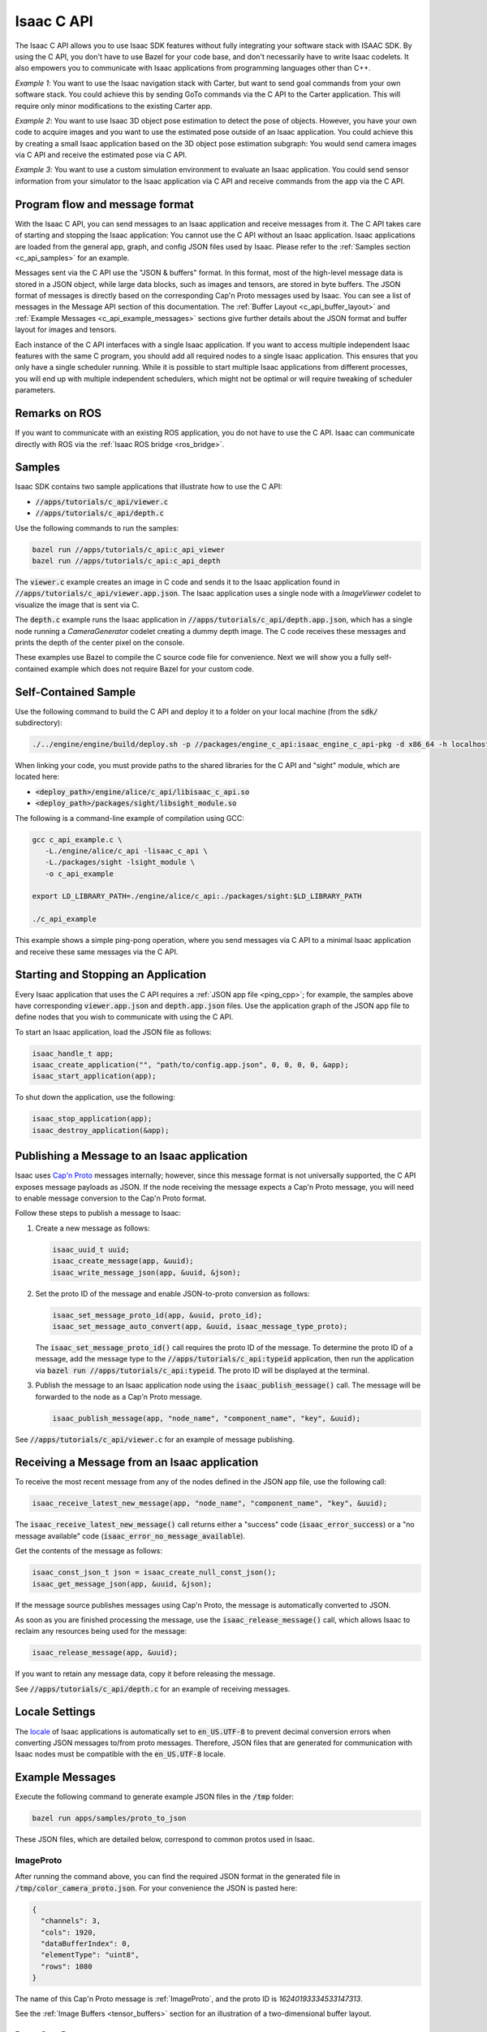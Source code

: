 ..
   Copyright (c) 2020, NVIDIA CORPORATION. All rights reserved.
   NVIDIA CORPORATION and its licensors retain all intellectual property
   and proprietary rights in and to this software, related documentation
   and any modifications thereto. Any use, reproduction, disclosure or
   distribution of this software and related documentation without an express
   license agreement from NVIDIA CORPORATION is strictly prohibited.

.. _c_api:

Isaac C API
===========

The Isaac C API allows you to use Isaac SDK features without fully integrating your software stack
with ISAAC SDK. By using the C API, you don't have to use Bazel for your code base, and don't
necessarily have to write Isaac codelets. It also empowers you to communicate with Isaac
applications from programming languages other than C++.

*Example 1*: You want to use the Isaac navigation stack with Carter, but want to send goal commands
from your own software stack. You could achieve this by sending GoTo commands via the C API to the
Carter application. This will require only minor modifications to the existing Carter app.

*Example 2*: You want to use Isaac 3D object pose estimation to detect the pose of objects.
However, you have your own code to acquire images and you want to use the estimated pose outside
of an Isaac application. You could achieve this by creating a small Isaac application based on the
3D object pose estimation subgraph: You would send camera images via C API and receive the estimated
pose via C API.

*Example 3*: You want to use a custom simulation environment to evaluate an Isaac application. You
could send sensor information from your simulator to the Isaac application via C API and receive
commands from the app via the C API.


Program flow and message format
-------------------------------

With the Isaac C API, you can send messages to an Isaac application and receive messages from it.
The C API takes care of starting and stopping the Isaac application: You cannot use the C API
without an Isaac application. Isaac applications are loaded from the general app, graph, and config
JSON files used by Isaac. Please refer to the :ref:`Samples section <c_api_samples>` for an
example.

Messages sent via the C API use the "JSON & buffers" format. In this format, most of the high-level
message data is stored in a JSON object, while large data blocks, such as images and tensors, are
stored in byte buffers. The JSON format of messages is directly based on the corresponding Cap'n
Proto messages used by Isaac. You can see a list of messages in the Message API section of this
documentation. The  :ref:`Buffer Layout <c_api_buffer_layout>` and
:ref:`Example Messages <c_api_example_messages>` sections give further details about the JSON format
and buffer layout for images and tensors.

Each instance of the C API interfaces with a single Isaac application. If you want to access
multiple independent Isaac features with the same C program, you should add all required nodes to a
single Isaac application. This ensures that you only have a single scheduler running. While it is
possible to start multiple Isaac applications from different processes, you will end up with
multiple independent schedulers, which might not be optimal or will require tweaking of scheduler
parameters.


Remarks on ROS
--------------

If you want to communicate with an existing ROS application, you do not have to use the C API.
Isaac can communicate directly with ROS via the :ref:`Isaac ROS bridge <ros_bridge>`.

.. _c_api_samples:

Samples
-------

Isaac SDK contains two sample applications that illustrate how to use the C API:

* :code:`//apps/tutorials/c_api/viewer.c`
* :code:`//apps/tutorials/c_api/depth.c`

Use the following commands to run the samples:

.. code-block:: bash

   bazel run //apps/tutorials/c_api:c_api_viewer
   bazel run //apps/tutorials/c_api:c_api_depth

The :code:`viewer.c` example creates an image in C code and sends it to the Isaac application found
in :code:`//apps/tutorials/c_api/viewer.app.json`. The Isaac application uses a single node with a
`ImageViewer` codelet to visualize the image that is sent via C.

The :code:`depth.c` example runs the Isaac application in :code:`//apps/tutorials/c_api/depth.app.json`,
which has a single node running a `CameraGenerator` codelet creating a dummy depth image. The C code
receives these messages and prints the depth of the center pixel on the console.

These examples use Bazel to compile the C source code file for convenience. Next we will show you
a fully self-contained example which does not require Bazel for your custom code.

Self-Contained Sample
---------------------

Use the following command to build the C API and deploy it to a folder on your local machine (from
the :code:`sdk/` subdirectory):

.. code-block:: bash

   ./../engine/engine/build/deploy.sh -p //packages/engine_c_api:isaac_engine_c_api-pkg -d x86_64 -h localhost --deploy_path ~

When linking your code, you must provide paths to the shared libraries for the C API and "sight"
module, which are located here:

* :code:`<deploy_path>/engine/alice/c_api/libisaac_c_api.so`
* :code:`<deploy_path>/packages/sight/libsight_module.so`

The following is a command-line example of compilation using GCC:

.. code-block:: bash

   gcc c_api_example.c \
      -L./engine/alice/c_api -lisaac_c_api \
      -L./packages/sight -lsight_module \
      -o c_api_example

   export LD_LIBRARY_PATH=./engine/alice/c_api:./packages/sight:$LD_LIBRARY_PATH

   ./c_api_example

This example shows a simple ping-pong operation, where you send messages via C API to a minimal
Isaac application and receive these same messages via the C API.


Starting and Stopping an Application
------------------------------------

Every Isaac application that uses the C API requires a :ref:`JSON app file <ping_cpp>`; for example,
the samples above have corresponding :code:`viewer.app.json` and :code:`depth.app.json` files.
Use the application graph of the JSON app file to define nodes that you wish to communicate with
using the C API.

To start an Isaac application, load the JSON file as follows:

.. code-block:: c

  isaac_handle_t app;
  isaac_create_application("", "path/to/config.app.json", 0, 0, 0, 0, &app);
  isaac_start_application(app);

To shut down the application, use the following:

.. code-block:: c

   isaac_stop_application(app);
   isaac_destroy_application(&app);


Publishing a Message to an Isaac application
--------------------------------------------

Isaac uses `Cap'n Proto`_ messages internally; however, since this message format is not universally
supported, the C API exposes message payloads as JSON. If the node receiving the message
expects a Cap'n Proto message, you will need to enable message conversion to the Cap'n Proto format.

.. _Cap'n Proto: https://capnproto.org/

Follow these steps to publish a message to Isaac:

1. Create a new message as follows:

   .. code-block:: c

      isaac_uuid_t uuid;
      isaac_create_message(app, &uuid);
      isaac_write_message_json(app, &uuid, &json);

2. Set the proto ID of the message and enable JSON-to-proto conversion as follows:

   .. code-block:: c

      isaac_set_message_proto_id(app, &uuid, proto_id);
      isaac_set_message_auto_convert(app, &uuid, isaac_message_type_proto);

   The :code:`isaac_set_message_proto_id()` call requires the proto ID of the message. To determine
   the proto ID of a message, add the message type to the :code:`//apps/tutorials/c_api:typeid`
   application, then run the application via :code:`bazel run //apps/tutorials/c_api:typeid`. The
   proto ID will be displayed at the terminal.

3. Publish the message to an Isaac application node using the :code:`isaac_publish_message()` call.
   The message will be forwarded to the node as a Cap'n Proto message.

   .. code-block:: c

      isaac_publish_message(app, "node_name", "component_name", "key", &uuid);

See :code:`//apps/tutorials/c_api/viewer.c` for an example of message publishing.


Receiving a Message from an Isaac application
---------------------------------------------

To receive the most recent message from any of the nodes defined in the JSON app file, use the
following call:

.. code-block:: c

   isaac_receive_latest_new_message(app, "node_name", "component_name", "key", &uuid);

The :code:`isaac_receive_latest_new_message()` call returns either a "success" code
(:code:`isaac_error_success`) or a "no message available" code
(:code:`isaac_error_no_message_available`).

Get the contents of the message as follows:

.. code-block:: c

   isaac_const_json_t json = isaac_create_null_const_json();
   isaac_get_message_json(app, &uuid, &json);

If the message source publishes messages using Cap'n Proto, the message is automatically converted
to JSON.

As soon as you are finished processing the message, use the :code:`isaac_release_message()` call,
which allows Isaac to reclaim any resources being used for the message:

.. code-block:: c

   isaac_release_message(app, &uuid);

If you want to retain any message data, copy it before releasing the message.

See :code:`//apps/tutorials/c_api/depth.c` for an example of receiving messages.


Locale Settings
---------------

The `locale`_ of Isaac applications is automatically set to :code:`en_US.UTF-8` to prevent decimal
conversion errors when converting JSON messages to/from proto messages. Therefore, JSON files that
are generated for communication with Isaac nodes must be compatible with the :code:`en_US.UTF-8`
locale.

.. _locale: https://wiki.archlinux.org/index.php/locale


.. _c_api_example_messages:

Example Messages
----------------

Execute the following command to generate example JSON files in the :code:`/tmp` folder:

.. code-block:: bash

   bazel run apps/samples/proto_to_json

These JSON files, which are detailed below, correspond to common protos used in Isaac.

ImageProto
^^^^^^^^^^

After running the command above, you can find the required JSON format in the generated file in
:code:`/tmp/color_camera_proto.json`. For your convenience the JSON is pasted here:

.. code-block:: json

   {
     "channels": 3,
     "cols": 1920,
     "dataBufferIndex": 0,
     "elementType": "uint8",
     "rows": 1080
   }

The name of this Cap'n Proto message is :ref:`ImageProto`, and the proto ID is `16240193334533147313`.

See the :ref:`Image Buffers <tensor_buffers>` section for an illustration of a two-dimensional
buffer layout.

RangeScanProto
^^^^^^^^^^^^^^

* Filename: :code:`range_scan_proto.json`
* Proto description: :ref:`RangeScanProto`
* Proto ID: 11901202900662173387

See the :ref:`Tensor Buffers <tensor_buffers>` section below for an explanation of the buffer
layout. In this case, there is one buffer for ranges and another buffer for intensities.
In the example JSON, the buffer size is 16x8 because the vertical beam angle (:code:`theta`) list
has 16 members, while there are  eight horizontal ray slices (associated with the :code:`phi`
angles).

StateProto (messages::DifferentialBaseDynamics)
^^^^^^^^^^^^^^^^^^^^^^^^^^^^^^^^^^^^^^^^^^^^^^^

* Filename: :code:`/tmp/differential_base_state_proto.json`
* Proto description: :ref:`StateProto`
* Proto ID: 13177870757040999364

See the :ref:`Tensor Buffers <tensor_buffers>` section below for an explanation of the buffer
layout. In this case, the buffer is a 1x1x4 tensor that contains the following values:

1. Linear speed
2. Angular speed
3. Linear acceleration
4. Angular acceleration

StateProto (messages::DifferentialBaseControl)
^^^^^^^^^^^^^^^^^^^^^^^^^^^^^^^^^^^^^^^^^^^^^^

* Filename: :code:`differential_base_control_proto.json`
* Proto description: :ref:`StateProto`
* Proto ID: 13177870757040999364

See the :ref:`Tensor Buffers <tensor_buffers>` section below for an explanation of the buffer
layout. In this case, the buffer is a 1x1x2 tensor that contains the following values:

1. Linear speed
2. Angular speed


.. _c_api_buffer_layout:

Buffer Layout
-------------

A message proto with a buffer must store the index of the buffer containing the data. For example,
the "dataBufferIndex" in ImageProto is the index of the buffer that contains the image data.

Image Buffers
^^^^^^^^^^^^^

Below is an illustration of a buffer for a 720p RGB image. Each (row, column) location contains
information regarding a pixel. Isaac image buffers are in row-major order.

.. image:: images/image_buffer.jpg
   :alt: Example image buffer

.. _tensor_buffers:

Tensor Buffers
^^^^^^^^^^^^^^

In a one-dimensional tensor, the elements are stacked in order:

.. image:: images/tensor_buffer.jpg
   :alt: Example image buffer

A two-dimensional tensor is similar to the image buffer described above: Each RGB value can be
represented as a tuple element. If the image was grayscale, each element would be a number instead.
The first element on a 2D tensor buffer is indexed as (0,0), the second element as (0,1), etc.

Similarly, a three-dimensional tensor has the following order:

.. code::

   (0, 0, 0), (0, 0, 1), (0, 0, 2),  …. (0, 1, 0) …. (1, 0, 0) … (max_0, max_1, max_2),

Where :code:`max_i` is the maximum index in dimension "i".

A 3D tensor can represent an RGB image, with each (row, column, channel) index pointing to a value
from 0 to 255.

